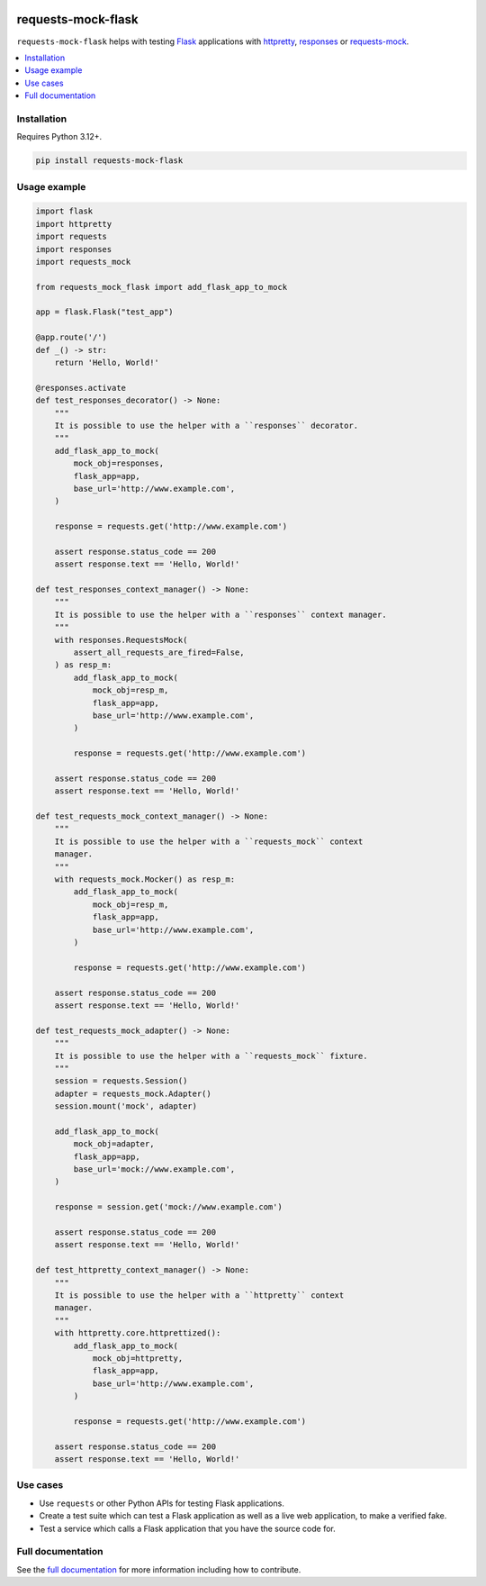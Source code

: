 |Build Status| |codecov| |PyPI| |Documentation Status|

requests-mock-flask
===================

``requests-mock-flask`` helps with testing `Flask`_ applications with `httpretty`_, `responses`_ or `requests-mock`_.

.. contents::
   :local:

Installation
------------

Requires Python 3.12+.

.. code:: sh

   pip install requests-mock-flask


Usage example
-------------

.. code:: python

   import flask
   import httpretty
   import requests
   import responses
   import requests_mock

   from requests_mock_flask import add_flask_app_to_mock

   app = flask.Flask("test_app")

   @app.route('/')
   def _() -> str:
       return 'Hello, World!'

   @responses.activate
   def test_responses_decorator() -> None:
       """
       It is possible to use the helper with a ``responses`` decorator.
       """
       add_flask_app_to_mock(
           mock_obj=responses,
           flask_app=app,
           base_url='http://www.example.com',
       )

       response = requests.get('http://www.example.com')

       assert response.status_code == 200
       assert response.text == 'Hello, World!'

   def test_responses_context_manager() -> None:
       """
       It is possible to use the helper with a ``responses`` context manager.
       """
       with responses.RequestsMock(
           assert_all_requests_are_fired=False,
       ) as resp_m:
           add_flask_app_to_mock(
               mock_obj=resp_m,
               flask_app=app,
               base_url='http://www.example.com',
           )

           response = requests.get('http://www.example.com')

       assert response.status_code == 200
       assert response.text == 'Hello, World!'

   def test_requests_mock_context_manager() -> None:
       """
       It is possible to use the helper with a ``requests_mock`` context
       manager.
       """
       with requests_mock.Mocker() as resp_m:
           add_flask_app_to_mock(
               mock_obj=resp_m,
               flask_app=app,
               base_url='http://www.example.com',
           )

           response = requests.get('http://www.example.com')

       assert response.status_code == 200
       assert response.text == 'Hello, World!'

   def test_requests_mock_adapter() -> None:
       """
       It is possible to use the helper with a ``requests_mock`` fixture.
       """
       session = requests.Session()
       adapter = requests_mock.Adapter()
       session.mount('mock', adapter)

       add_flask_app_to_mock(
           mock_obj=adapter,
           flask_app=app,
           base_url='mock://www.example.com',
       )

       response = session.get('mock://www.example.com')

       assert response.status_code == 200
       assert response.text == 'Hello, World!'

   def test_httpretty_context_manager() -> None:
       """
       It is possible to use the helper with a ``httpretty`` context
       manager.
       """
       with httpretty.core.httprettized():
           add_flask_app_to_mock(
               mock_obj=httpretty,
               flask_app=app,
               base_url='http://www.example.com',
           )

           response = requests.get('http://www.example.com')

       assert response.status_code == 200
       assert response.text == 'Hello, World!'

.. -> test_src

.. invisible-code-block: python

   import pathlib
   import subprocess
   import tempfile

   import pytest

   with tempfile.TemporaryDirectory() as tmp_dir:
       test_file = pathlib.Path(tmp_dir) / 'test_src.py'
       test_file.write_text(test_src)
       subprocess.check_output(["python", "-m", "pytest", test_file, "--basetemp", test_file.parent])


Use cases
---------

* Use ``requests`` or other Python APIs for testing Flask applications.
* Create a test suite which can test a Flask application as well as a live web application, to make a verified fake.
* Test a service which calls a Flask application that you have the source code for.


Full documentation
------------------

See the `full documentation <https://requests-mock-flask.readthedocs.io/en/latest>`__ for more information including how to contribute.

.. _Flask: https://flask.palletsprojects.com/
.. _requests-mock: https://requests-mock.readthedocs.io/en/latest/
.. _responses: https://github.com/getsentry/responses
.. _httpretty: https://httpretty.readthedocs.io

.. |Build Status| image:: https://github.com/adamtheturtle/requests-mock-flask/workflows/CI/badge.svg
   :target: https://github.com/adamtheturtle/requests-mock-flask/actions
.. |codecov| image:: https://codecov.io/gh/adamtheturtle/requests-mock-flask/branch/main/graph/badge.svg
   :target: https://codecov.io/gh/adamtheturtle/requests-mock-flask
.. |Documentation Status| image:: https://readthedocs.org/projects/requests-mock-flask/badge/?version=latest
   :target: https://requests-mock-flask.readthedocs.io/en/latest/?badge=latest
   :alt: Documentation Status
.. |PyPI| image:: https://badge.fury.io/py/requests-mock-flask.svg
   :target: https://badge.fury.io/py/requests-mock-flask
